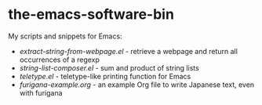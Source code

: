 * the-emacs-software-bin

My scripts and snippets for Emacs:

- [[extract-string-from-webpage.el][extract-string-from-webpage.el]] - retrieve a webpage and return all occurrences of a regexp
- [[string-list-composer.el][string-list-composer.el]] - sum and product of string lists
- [[teletype/teletype.el][teletype.el]] - teletype-like printing function for Emacs
- [[japanese-furigana/furigana-example.org][furigana-example.org]] - an example Org file to write Japanese text, even with furigana
